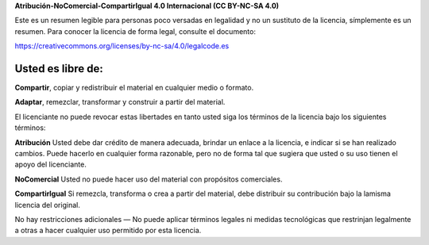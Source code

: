 **Atribución-NoComercial-CompartirIgual 4.0 Internacional (CC BY-NC-SA 4.0)**


Este es un resumen legible para personas poco versadas en legalidad y no un sustituto de la licencia, símplemente es un resumen. Para conocer la licencia de forma legal, consulte el documento:


https://creativecommons.org/licenses/by-nc-sa/4.0/legalcode.es


Usted es libre de:
==================

**Compartir**, copiar y redistribuir el material en cualquier medio o formato.

**Adaptar**, remezclar, transformar y construir a partir del material.

El licenciante no puede revocar estas libertades en tanto usted siga los términos de la licencia bajo los siguientes términos:

**Atribución** Usted debe dar crédito de manera adecuada, brindar un enlace a la licencia, e indicar si se han realizado cambios. Puede hacerlo en cualquier forma razonable, pero no de forma tal que sugiera que usted o su uso tienen el apoyo del licenciante.

**NoComercial** Usted no puede hacer uso del material con propósitos comerciales.

**CompartirIgual** Si remezcla, transforma o crea a partir del material, debe distribuir su contribución bajo la lamisma licencia del original.

No hay restricciones adicionales — No puede aplicar términos legales ni medidas tecnológicas que restrinjan legalmente a otras a hacer cualquier uso permitido por esta licencia.

